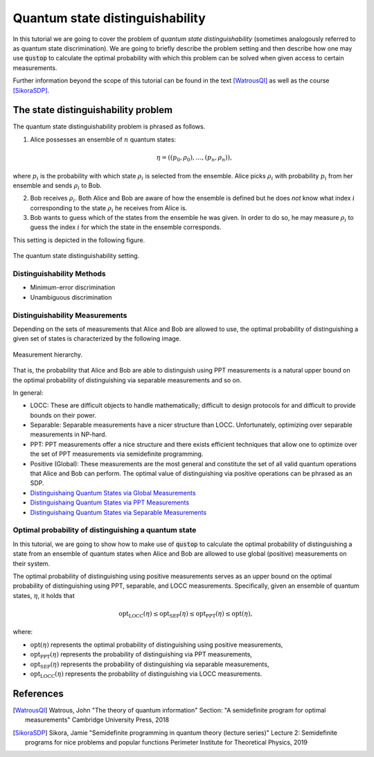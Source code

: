 Quantum state distinguishability
=================================

In this tutorial we are going to cover the problem of *quantum state
distinguishability* (sometimes analogously referred to as quantum state
discrimination). We are going to briefly describe the problem setting and then
describe how one may use :code:`qustop` to calculate the optimal probability
with which this problem can be solved when given access to certain
measurements.

Further information beyond the scope of this tutorial can be found in the text
[WatrousQI]_ as well as the course [SikoraSDP]_.

The state distinguishability problem
-------------------------------------

The quantum state distinguishability problem is phrased as follows.

1. Alice possesses an ensemble of :math:`n` quantum states:

    .. math::
        \begin{equation}
            \eta = \left( (p_0, \rho_0), \ldots, (p_n, \rho_n)  \right),
        \end{equation}

where :math:`p_i` is the probability with which state :math:`\rho_i` is
selected from the ensemble. Alice picks :math:`\rho_i` with probability
:math:`p_i` from her ensemble and sends :math:`\rho_i` to Bob.

2. Bob receives :math:`\rho_i`. Both Alice and Bob are aware of how the
   ensemble is defined but he does *not* know what index :math:`i`
   corresponding to the state :math:`\rho_i` he receives from Alice is.

3. Bob wants to guess which of the states from the ensemble he was given. In
   order to do so, he may measure :math:`\rho_i` to guess the index :math:`i`
   for which the state in the ensemble corresponds.

This setting is depicted in the following figure.

.. figure:: figures/quantum_state_distinguish.svg
   :alt: quantum state distinguishability
   :align: center

   The quantum state distinguishability setting.

Distinguishability Methods
^^^^^^^^^^^^^^^^^^^^^^^^^^

* Minimum-error discrimination

* Unambiguous discrimination

Distinguishability Measurements
^^^^^^^^^^^^^^^^^^^^^^^^^^^^^^^

Depending on the sets of measurements that Alice and Bob are allowed to use,
the optimal probability of distinguishing a given set of states is characterized
by the following image.

.. figure:: figures/measurement_inclusions.svg
   :width: 200
   :alt: measurement hierarchy
   :align: center

   Measurement hierarchy.

That is, the probability that Alice and Bob are able to distinguish using PPT
measurements is a natural upper bound on the optimal probability of
distinguishing via separable measurements and so on.

In general:

* LOCC: These are difficult objects to handle mathematically; difficult to
  design protocols for and difficult to provide bounds on their power.

* Separable: Separable measurements have a nicer structure than LOCC.
  Unfortunately, optimizing over separable measurements in NP-hard.

* PPT: PPT measurements offer a nice structure and there exists efficient
  techniques that allow one to optimize over the set of PPT measurements via
  semidefinite programming.

* Positive (Global): These measurements are the most general and constitute the set
  of all valid quantum operations that Alice and Bob can perform. The optimal value
  of distinguishing via positive operations can be phrased as an SDP.

* `Distinguishaing Quantum States via Global Measurements <https://qustop.readthedocs.io/en/latest/tutorials.positive.html>`_

* `Distinguishaing Quantum States via PPT Measurements <https://qustop.readthedocs.io/en/latest/tutorials.ppt.html>`_

* `Distinguishaing Quantum States via Separable Measurements <https://qustop.readthedocs.io/en/latest/tutorials.separable.html>`_

Optimal probability of distinguishing a quantum state
^^^^^^^^^^^^^^^^^^^^^^^^^^^^^^^^^^^^^^^^^^^^^^^^^^^^^

In this tutorial, we are going to show how to make use of :code:`qustop` to calculate the optimal
probability of distinguishing a state from an ensemble of quantum states when Alice and Bob are
allowed to use global (positive) measurements on their system.

The optimal probability of distinguishing using positive measurements serves as an upper bound on
the optimal probability of distinguishing using PPT, separable, and LOCC measurements.
Specifically, given an ensemble of quantum states, :math:`\eta`, it holds that

.. math::
    \text{opt}_{\text{LOCC}}(\eta) \leq
    \text{opt}_{\text{SEP}}(\eta) \leq
    \text{opt}_{\text{PPT}}(\eta) \leq
    \text{opt}(\eta),

where:

- :math:`\text{opt}(\eta)` represents the optimal probability of distinguishing using
  positive measurements,

-   :math:`\text{opt}_{\text{PPT}}(\eta)` represents the probability of distinguishing via PPT
    measurements,

-   :math:`\text{opt}_{\text{SEP}}(\eta)` represents the probability of distinguishing via
    separable measurements,

-   :math:`\text{opt}_{\text{LOCC}}(\eta)` represents the probability of distinguishing via LOCC
    measurements.

References
------------------------------
.. [WatrousQI] Watrous, John
    "The theory of quantum information"
    Section: "A semidefinite program for optimal measurements"
    Cambridge University Press, 2018

.. [SikoraSDP] Sikora, Jamie
    "Semidefinite programming in quantum theory (lecture series)"
    Lecture 2: Semidefinite programs for nice problems and popular functions
    Perimeter Institute for Theoretical Physics, 2019
